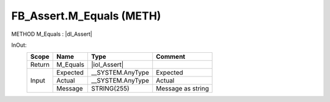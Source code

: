 .. first line of object.rst template
.. first line of pou-object.rst template
.. first line of meth-object.rst template
.. <% set key = ".fld-Assert.FB_Assert.M_Equals" %>
.. _`.fld-Assert.FB_Assert.M_Equals`:
.. <% merge "object.Defines" %>
.. <% endmerge  %>


.. _`FB_Assert.M_Equals`:

FB_Assert.M_Equals (METH)
-------------------------

METHOD M_Equals : |dI_Assert|

.. |dI_Assert| replace:: :ref:`I_Assert<I_Assert>`

.. <% merge "object.Doc" %>

.. todo:: Please add documentation for method: FB_Assert.M_Equals

.. <% endmerge  %>

.. <% merge "object.iotbl" %>



InOut:
    +--------+----------+-------------------+-------------------+
    | Scope  | Name     | Type              | Comment           |
    +========+==========+===================+===================+
    | Return | M_Equals | |ioI_Assert|      |                   |
    +--------+----------+-------------------+-------------------+
    | Input  | Expected | \__SYSTEM.AnyType | Expected          |
    +        +----------+-------------------+-------------------+
    |        | Actual   | \__SYSTEM.AnyType | Actual            |
    +        +----------+-------------------+-------------------+
    |        | Message  | STRING(255)       | Message as string |
    +--------+----------+-------------------+-------------------+

.. |ioI_Assert| replace:: :ref:`I_Assert<I_Assert>`


.. <% endmerge  %>

.. last line of meth-object.rst template
.. last line of pou-object.rst template
.. last line of object.rst template



